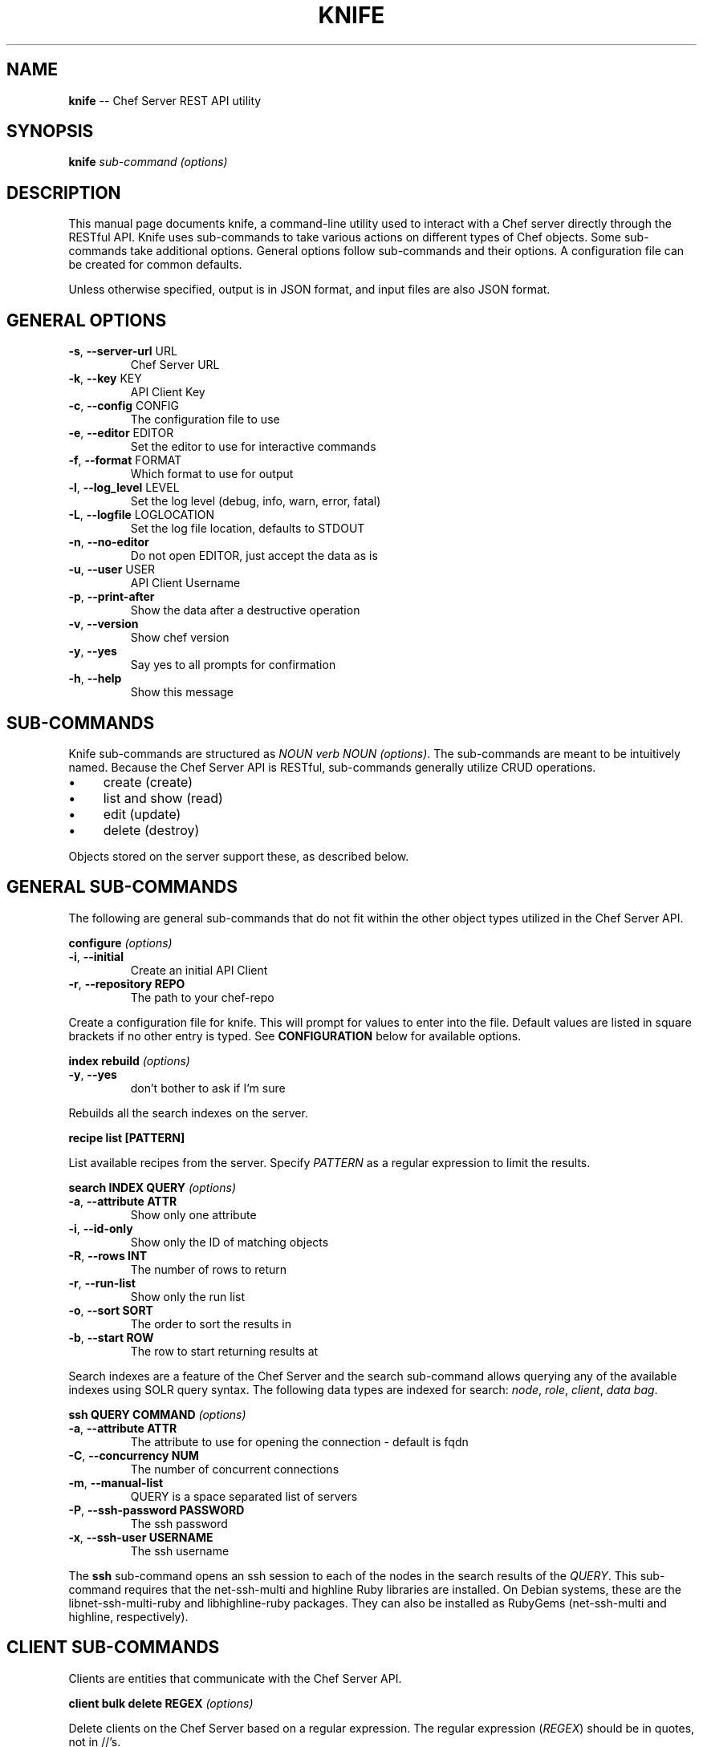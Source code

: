 .\" generated with Ronn/v0.5
.\" http://github.com/rtomayko/ronn/
.
.TH "KNIFE" "8" "June 2010" "" ""
.
.SH "NAME"
\fBknife\fR \-\- Chef Server REST API utility
.
.SH "SYNOPSIS"
\fBknife\fR \fIsub\-command\fR \fI(options)\fR
.
.SH "DESCRIPTION"
This manual page documents knife, a command\-line utility used to interact with a Chef server directly through the RESTful API. Knife uses sub\-commands to take various actions on different types of Chef objects. Some sub\-commands take additional options. General options follow sub\-commands and their options. A configuration file can be created for common defaults.
.
.P
Unless otherwise specified, output is in JSON format, and input files are also JSON format.
.
.SH "GENERAL OPTIONS"
.
.TP
\fB\-s\fR, \fB\-\-server\-url\fR URL
Chef Server URL
.
.TP
\fB\-k\fR, \fB\-\-key\fR KEY
API Client Key
.
.TP
\fB\-c\fR, \fB\-\-config\fR CONFIG
The configuration file to use
.
.TP
\fB\-e\fR, \fB\-\-editor\fR EDITOR
Set the editor to use for interactive commands
.
.TP
\fB\-f\fR, \fB\-\-format\fR FORMAT
Which format to use for output
.
.TP
\fB\-l\fR, \fB\-\-log_level\fR LEVEL
Set the log level (debug, info, warn, error, fatal)
.
.TP
\fB\-L\fR, \fB\-\-logfile\fR LOGLOCATION
Set the log file location, defaults to STDOUT
.
.TP
\fB\-n\fR, \fB\-\-no\-editor\fR
Do not open EDITOR, just accept the data as is
.
.TP
\fB\-u\fR, \fB\-\-user\fR USER
API Client Username
.
.TP
\fB\-p\fR, \fB\-\-print\-after\fR
Show the data after a destructive operation
.
.TP
\fB\-v\fR, \fB\-\-version\fR
Show chef version
.
.TP
\fB\-y\fR, \fB\-\-yes\fR
Say yes to all prompts for confirmation
.
.TP
\fB\-h\fR, \fB\-\-help\fR
Show this message
.
.SH "SUB\-COMMANDS"
Knife sub\-commands are structured as \fINOUN verb NOUN (options)\fR. The sub\-commands are meant to be intuitively named. Because the Chef Server API is RESTful, sub\-commands generally utilize CRUD operations.
.
.IP "\(bu" 4
create (create)
.
.IP "\(bu" 4
list and show (read)
.
.IP "\(bu" 4
edit (update)
.
.IP "\(bu" 4
delete (destroy)
.
.IP "" 0
.
.P
Objects stored on the server support these, as described below.
.
.SH "GENERAL SUB\-COMMANDS"
The following are general sub\-commands that do not fit within the other object types utilized in the Chef Server API.
.
.P
\fBconfigure\fR \fI(options)\fR
.
.TP
\fB\-i\fR, \fB\-\-initial\fR
Create an initial API Client
.
.TP
\fB\-r\fR, \fB\-\-repository REPO\fR
The path to your chef\-repo
.
.P
Create a configuration file for knife. This will prompt for values to enter into the file. Default values are listed in square brackets if no other entry is typed. See \fBCONFIGURATION\fR below for available options.
.
.P
\fBindex rebuild\fR \fI(options)\fR
.
.TP
\fB\-y\fR, \fB\-\-yes\fR
don't bother to ask if I'm sure
.
.P
Rebuilds all the search indexes on the server.
.
.P
\fBrecipe list [PATTERN]\fR
.
.P
List available recipes from the server. Specify \fIPATTERN\fR as a regular expression to limit the results.
.
.P
\fBsearch INDEX QUERY\fR \fI(options)\fR
.
.TP
\fB\-a\fR, \fB\-\-attribute ATTR\fR
Show only one attribute
.
.TP
\fB\-i\fR, \fB\-\-id\-only\fR
Show only the ID of matching objects
.
.TP
\fB\-R\fR, \fB\-\-rows INT\fR
The number of rows to return
.
.TP
\fB\-r\fR, \fB\-\-run\-list\fR
Show only the run list
.
.TP
\fB\-o\fR, \fB\-\-sort SORT\fR
The order to sort the results in
.
.TP
\fB\-b\fR, \fB\-\-start ROW\fR
The row to start returning results at
.
.P
Search indexes are a feature of the Chef Server and the search sub\-command allows querying any of the available indexes using SOLR query syntax. The following data types are indexed for search: \fInode\fR, \fIrole\fR, \fIclient\fR, \fIdata bag\fR.
.
.P
\fBssh QUERY COMMAND\fR \fI(options)\fR
.
.TP
\fB\-a\fR, \fB\-\-attribute ATTR      \fR
The attribute to use for opening the connection \- default is fqdn
.
.TP
\fB\-C\fR, \fB\-\-concurrency NUM     \fR
The number of concurrent connections
.
.TP
\fB\-m\fR, \fB\-\-manual\-list         \fR
QUERY is a space separated list of servers
.
.TP
\fB\-P\fR, \fB\-\-ssh\-password PASSWORD\fR
The ssh password
.
.TP
\fB\-x\fR, \fB\-\-ssh\-user USERNAME   \fR
The ssh username
.
.P
The \fBssh\fR sub\-command opens an ssh session to each of the nodes in the search results of the \fIQUERY\fR. This sub\-command requires that the net\-ssh\-multi and highline Ruby libraries are installed. On Debian systems, these are the libnet\-ssh\-multi\-ruby and libhighline\-ruby packages. They can also be installed as RubyGems (net\-ssh\-multi and highline, respectively).
.
.SH "CLIENT SUB\-COMMANDS"
Clients are entities that communicate with the Chef Server API.
.
.P
\fBclient bulk delete REGEX\fR \fI(options)\fR
.
.P
Delete clients on the Chef Server based on a regular expression. The regular expression (\fIREGEX\fR) should be in quotes, not in //'s.
.
.P
\fBclient create CLIENT\fR \fI(options)\fR
.
.TP
\fB\-a\fR, \fB\-\-admin   \fR
Create the client as an admin
.
.TP
\fB\-f\fR, \fB\-\-file FILE\fR
Write the key to a file
.
.P
Create a new client. This generates an RSA keypair. The private key will be displayed on \fISTDOUT\fR or written to the named file. The public half will be stored on the Server. For \fIchef\-client\fR systems, the private key should be copied to the system as \fB/etc/chef/client.pem\fR.
.
.P
Admin clients should be created for users that will use \fIknife\fR to access the API as an administrator. The private key will generally be copied to \fB~/.chef/CLIENT.pem\fR and referenced in the \fBknife.rb\fR configuration file.
.
.P
\fBclient delete CLIENT\fR \fI(options)\fR
.
.P
Deletes a registered client.
.
.P
\fBclient edit CLIENT\fR \fI(options)\fR
.
.P
Edit a registered client.
.
.P
\fBclient list\fR \fI(options)\fR
.
.TP
\fB\-w\fR, \fB\-\-with\-uri\fR
  Show corresponding URIs
.
.P
List all registered clients.
.
.P
\fBclient reregister CLIENT\fR \fI(options)\fR
.
.TP
\fB\-f\fR, \fB\-\-file FILE\fR
Write the key to a file
.
.P
Regenerate the RSA keypair for a client. The public half will be stored on the server and the private key displayed on \fISTDOUT\fR or written to the named file.
.
.P
\fBclient show CLIENT\fR \fI(options)\fR
.
.TP
\fB\-a\fR, \fB\-\-attribute ATTR\fR
Show only one attribute
.
.P
Show a client.
.
.SH "COOKBOOK SUB\-COMMANDS"
Cookbooks are the fundamental unit of distribution in Chef. They encapsulate all recipes of resources and assets used to configure a particular aspect of the infrastructure. The following sub\-commands can be used to manipulate the cookbooks stored on the Chef Server.
.
.P
\fBcookbook bulk delete REGEX\fR \fI(options)\fR
.
.P
Delete cookbooks on the Chef Server based on a regular expression. The regular expression (\fIREGEX\fR) should be in quotes, not in //'s.
.
.P
\fBcookbook delete COOKBOOK [VERSION]\fR \fI(options)\fR
.
.TP
\fB\-a\fR, \fB\-\-all\fR
Delete all versions
.
.P
Delete the specified \fIVERSION\fR of the named \fICOOKBOOK\fR. If no version is specified, and only one version exists on the server, that version will be deleted. If multiple versions are available on the server, you will be prompted for a version to delete.
.
.P
\fBcookbook download COOKBOOK [VERSION]\fR \fI(options)\fR
.
.TP
\fB\-d\fR, \fB\-\-dir DOWNLOAD_DIRECTORY\fR
The directory to download the cookbook into
.
.TP
\fB\-f\fR, \fB\-\-force\fR
Overwrite an existing directory with the download
.
.TP
\fB\-N\fR, \fB\-\-latest\fR
Download the latest version of the cookbook
.
.P
Download a cookbook from the Chef Server. If no version is specified and only one version exists on the server, that version will be downloaded. If no version is specified and multiple versions are available on the server, you will be prompted for a version to download.
.
.P
\fBcookbook list\fR \fI(options)\fR
.
.TP
\fB\-w\fR, \fB\-\-with\-uri\fR
Show corresponding URIs
.
.P
List all the cookbooks.
.
.P
\fBcookbook metadata COOKBOOK\fR \fI(options)\fR
.
.TP
\fB\-a\fR, \fB\-\-all\fR
Generate metadata for all cookbooks, rather than just a single cookbook
.
.TP
\fB\-o\fR, \fB\-\-cookbook\-path PATH:PATH\fR
A colon\-separated path to look for cookbooks in
.
.P
Generate cookbook metadata for the named \fICOOKBOOK\fR. The \fIPATH\fR used here specifies where the cookbooks directory is located and corresponds to the \fBcookbook_path\fR configuration option.
.
.P
\fBcookbook metadata from FILE\fR \fI(options)\fR
.
.P
Load the cookbook metadata from a specified file.
.
.P
\fBcookbook show COOKBOOK [VERSION] [PART] [FILENAME]\fR \fI(options)\fR
.
.TP
\fB\-f\fR, \fB\-\-fqdn FQDN              \fR
The FQDN of the host to see the file for
.
.TP
\fB\-p\fR, \fB\-\-platform PLATFORM      \fR
The platform to see the file for
.
.TP
\fB\-V\fR, \fB\-\-platform\-version VERSION\fR
The platform version to see the file for
.
.P
Show a particular part of a \fICOOKBOOK\fR for the specified \fIVERSION\fR. \fIPART\fR can be one of:
.
.IP "\(bu" 4
\fIattributes\fR
.
.IP "\(bu" 4
\fIdefinitions\fR
.
.IP "\(bu" 4
\fIfiles\fR
.
.IP "\(bu" 4
\fIlibraries\fR
.
.IP "\(bu" 4
\fIproviders\fR
.
.IP "\(bu" 4
\fIrecipes\fR
.
.IP "\(bu" 4
\fIresources\fR
.
.IP "\(bu" 4
\fItemplates\fR
.
.IP "" 0
.
.P
\fBcookbook test [COOKBOOKS...]\fR \fI(options)\fR
.
.TP
\fB\-a\fR, \fB\-\-all\fR
Test all cookbooks, rather than just a single cookbook
.
.TP
\fB\-o\fR, \fB\-\-cookbook\-path PATH:PATH\fR
A colon\-separated path to look for cookbooks in
.
.P
Test the specified cookbooks for syntax errors. This uses the built\-in Ruby syntax checking option for files in the cookbook ending in \fB.rb\fR, and the ERB syntax check for files ending in \fB.erb\fR (templates).
.
.P
\fBcookbook upload [COOKBOOKS...]\fR \fI(options)\fR
.
.TP
\fB\-a\fR, \fB\-\-all\fR
Upload all cookbooks, rather than just a single cookbook
.
.TP
\fB\-o\fR, \fB\-\-cookbook\-path PATH:PATH\fR
A colon\-separated path to look for cookbooks in
.
.P
Uploads the specified cookbooks to the Chef Server. The actual upload executes a number of commands, most of which occur on the local machine. The cookbook is staged in a temporary location. Then the \fBcookbook_path\fR (or \fB\-o PATH\fR) is processed to search for the named cookbook, and each occurance is copied in the order specified. A syntax check is performed a la \fBcookbook test\fR, above. The metadata is generated, a la \fBcookbook metadata\fR. A gzip(1)'ed, tar(1) file is created, and is uploaded to the server.
.
.SH "COOKBOOK SITE SUB\-COMMANDS"
The following sub\-commands are still in the context of cookbooks, but they make use of Opscode's Cookbook Community site, \fIhttp://cookbooks.opscode.com/\fR. That site has an API, and these sub\-commands utilize that API, rather than the Chef Server API.
.
.P
\fBcookbook site download COOKBOOK [VERSION]\fR \fI(options)\fR
.
.TP
\fB\-f\fR, \fB\-\-file FILE\fR
The filename to write to
.
.P
Downloads a specific cookbook from the Community site, optionally specifying a certain version.
.
.P
\fBcookbook site list\fR \fI(options)\fR
.
.TP
\fB\-w\fR, \fB\-\-with\-uri\fR
Show corresponding URIs
.
.P
Lists available cookbooks from the Community site.
.
.P
\fBcookbook site search QUERY\fR \fI(options)\fR
.
.P
Searches the Community site with the specified query.
.
.P
\fBcookbook site show COOKBOOK [VERSION]\fR \fI(options)\fR
.
.P
Shows information from the site about a particular cookbook.
.
.P
\fBcookbook site vendor COOKBOOK [VERSION]\fR \fI(options)\fR
.
.TP
\fB\-d\fR, \fB\-\-dependencies\fR
Grab dependencies automatically
.
.P
Downloads a cookbook and untars it in the cookbooks directory. If \fI\-d\fR is specified, all the cookbooks it depends on (via metadata \fIdependencies\fR) are downloaded and untarred as well.
.
.SH "DATA BAG SUB\-COMMANDS"
Data bags are stores of JSON blobs. These blobs are called items. They are free form JSON and indexed by the Chef Server.
.
.P
\fBdata bag create BAG [ITEM]\fR \fI(options)\fR
.
.P
Create a new data bag, or an item in a data bag.
.
.P
\fBdata bag delete BAG [ITEM]\fR \fI(options)\fR
.
.P
Delete a data bag, or an item from a data bag.
.
.P
\fBdata bag edit BAG ITEM\fR \fI(options)\fR
.
.P
Edit an item in a data bag.
.
.P
\fBdata bag from file BAG FILE\fR \fI(options)\fR
.
.P
Load a data bag item from a JSON file. Looks in the directory \fBdata_bags/BAG/ITEM.json\fR unless a relative path is specified.
.
.P
\fBdata bag list\fR \fI(options)\fR
.
.TP
\fB\-w\fR, \fB\-\-with\-uri\fR
Show corresponding URIs
.
.P
List the available data bags.
.
.P
\fBdata bag show BAG [ITEM]\fR \fI(options)\fR
.
.P
Show a specific data bag or an item in a data bag.
.
.SH "NODE SUB\-COMMANDS"
Nodes are the entities which are configured with Chef. Typically these are servers or workstations. Nodes are registered as a client, by default by the fully qualified domain name (fqdn). A single client may configure more than one node.
.
.P
\fBnode bulk delete REGEX\fR \fI(options)\fR
.
.P
Delete nodes on the Chef Server based on a regular expression. The regular expression (\fIREGEX\fR) should be in quotes, not in //'s.
.
.P
\fBnode create NODE\fR \fI(options)\fR
.
.P
Create a new node.
.
.P
\fBnode delete NODE\fR \fI(options)\fR
.
.P
Delete a single node.
.
.P
\fBnode edit NODE\fR \fI(options)\fR
.
.P
Edit a node.
.
.P
\fBnode from file FILE\fR \fI(options)\fR
.
.P
Create a node from a JSON file.
.
.P
\fBnode list\fR \fI(options)\fR
.
.TP
\fB\-w\fR, \fB\-\-with\-uri\fR
Show corresponding URIs
.
.P
List all nodes.
.
.P
\fBnode run_list add [NODE] [ENTRY]\fR \fI(options)\fR
.
.TP
\fB\-a\fR, \fB\-\-after ITEM\fR
Place the ENTRY in the run list after ITEM
.
.P
Add a recipe or role to the node's \fBrun_list\fR.
.
.P
\fBnode run_list remove [NODE] [ENTRY]\fR \fI(options)\fR
.
.P
Remove a recipe or role from the node's \fBrun_list\fR.
.
.P
\fBnode show NODE\fR \fI(options)\fR
.
.TP
\fB\-a\fR, \fB\-\-attribute [ATTR]\fR
Show only one attribute
.
.TP
\fB\-r\fR, \fB\-\-run\-list       \fR
Show only the run list
.
.P
Show a node.
.
.SH "RECIPE SUB\-COMMANDS"
\fBrecipe list [PATTERN]\fR
.
.P
List the recipes available on the server. The results shown can be limited with the optional PATTERN, which is a regular expression. PATTERN should be given in quotes, without slashes.
.
.SH "ROLE SUB\-COMMANDS"
\fBrole bulk delete REGEX\fR \fI(options)\fR
.
.P
Delete roles on the Chef Server based on a regular expression. The regular expression (\fIREGEX\fR) should be in quotes, not in //'s.
.
.P
\fBrole create ROLE\fR \fI(options)\fR
.
.TP
\fB\-d\fR, \fB\-\-description\fR
The role description
.
.P
Create a new role.
.
.P
\fBrole delete ROLE\fR \fI(options)\fR
.
.P
Delete a role.
.
.P
\fBrole edit ROLE\fR \fI(options)\fR
.
.P
Edit a role.
.
.P
\fBrole from file FILE\fR \fI(options)\fR
.
.P
Create or update a role from a role Ruby DSL (\fB.rb\fR) or JSON file.
.
.P
\fBrole list\fR \fI(options)\fR
.
.TP
\fB\-w\fR, \fB\-\-with\-uri\fR
Show corresponding URIs
.
.P
List roles.
.
.P
\fBrole show ROLE\fR \fI(options)\fR
.
.TP
\fB\-a\fR, \fB\-\-attribute ATTR\fR
Show only one attribute
.
.P
Show a specific role.
.
.SH "CLOUD COMPUTING SUB\-COMMANDS"
The next sections describe sub\-commands to work with various Cloud Computing APIs to launch server instances with validation and run\-time configuration that Chef knows about. These sub\-commands require the fog Ruby library. On Debian and Ubuntu systems this is the package \fBlibfog\-ruby\fR. It is also available as a RubyGem, \fBfog\fR.
.
.P
The Rackspace and Terremark sub\-commands are early stage of development. Right now when creating instances of these types, knife will assume an Ubuntu image, install Ruby from packages, RubyGems from source and Chef as a RubyGem. As these commands are developed, other installation styles may become available, as options.
.
.P
\fBbootstrap FQDN [RUN LIST...]\fR \fI(options)\fR
.
.TP
\fB\-N\fR, \fB\-\-node\-name NAME\fR
The Chef node name for your new node
.
.TP
\fB\-P\fR, \fB\-\-ssh\-password PASSWORD\fR
The ssh password
.
.TP
\fB\-x\fR, \fB\-\-ssh\-user USERNAME\fR
The ssh username
.
.TP
\fB\-\-prerelease\fR
Install pre\-release Chef gems
.
.P
Performs a Chef Bootstrap on the target node. This subcommand is used internally by the various cloud computing server create commands. Currently assumes an Ubuntu base OS image and will take the following actions:
.
.IP "\(bu" 4
Updates APT cache.
.
.IP "\(bu" 4
Installs Ruby and packages required to build RubyGems with native extensions.
.
.IP "\(bu" 4
Installs RubyGems 1.3.6 \fBfrom source\fR.
.
.IP "\(bu" 4
Installs Chef and Ohai RubyGems.
.
.IP "\(bu" 4
Writes the validation.pem per the local knife configuration.
.
.IP "\(bu" 4
Writes a default config file for Chef.
.
.IP "\(bu" 4
Creates a JSON attributes file containing the node's run list and runs Chef.
.
.IP "" 0
.
.P
When this is complete, the bootstrapped node will have:
.
.IP "\(bu" 4
Latest Chef version installed from RubyGems.
.
.IP "\(bu" 4
Be validated with the configured Chef Server.
.
.IP "\(bu" 4
Have run Chef with its default run list.
.
.IP "" 0
.
.P
Future versions of this sub\-command will support performing Chef Bootstrap on other platforms.
.
.SH "EC2 SUB\-COMMANDS"
Chef is commonly used with Amazon AWS EC2 nodes. This sub\-command will generate instance metadata that can be used to automatically configure an EC2 instance with Chef. This requires an AMI that has Chef preinstalled with a configuration file that can parse the metadata at run\-time. At this time this is the only sub\-command for EC2, but more may be added later similar to \fBRACKSPACE\fR and \fBTERREMARK\fR below.
.
.P
\fBec2 instance data [RUN LIST...]\fR \fI(options)\fR
.
.TP
\fB\-e\fR, \fB\-\-edit\fR
Edit the instance data
.
.P
The \fIRUN LIST\fR should be specified as a space separated list of roles or recipes that will be used by the instance to configure the server.
.
.P
\fBec2 server create [RUN LIST...]\fR \fI(options)\fR
.
.TP
\fB\-Z\fR, \fB\-\-availability\-zone ZONE\fR
The Availability Zone
.
.TP
\fB\-A\fR, \fB\-\-aws\-access\-key\-id KEY\fR
Your AWS Access Key ID
.
.TP
\fB\-K SECRET\fR, \fB\-\-aws\-secret\-access\-key\fR
Your AWS API Secret Access Key
.
.TP
\fB\-f\fR, \fB\-\-flavor FLAVOR\fR
The flavor of server (m1.small, m1.medium, etc)
.
.TP
\fB\-i\fR, \fB\-\-image IMAGE\fR
The AMI for the server
.
.TP
\fB\-\-prerelease\fR
Install the pre\-release chef gems
.
.TP
\fB\-G\fR, \fB\-\-groups X,Y,Z    \fR
The security groups for this server
.
.TP
\fB\-S\fR, \fB\-\-ssh\-key KEY     \fR
The SSH root key
.
.TP
\fB\-x\fR, \fB\-\-ssh\-user USERNAME\fR
The ssh username
.
.P
Creates a new Amazon AWS EC2 instance.
.
.P
\fBec2 server delete SERVER [SERVER]\fR \fI(options)\fR
.
.TP
\fB\-A\fR, \fB\-\-aws\-access\-key\-id KEY\fR
Your AWS Access Key ID
.
.TP
\fB\-K SECRET\fR, \fB\-\-aws\-secret\-access\-key\fR
Your AWS API Secret Access Key
.
.P
Terminates a running Amazon AWS EC2 instance.
.
.P
\fBec2 server list [RUN LIST...]\fR \fI(options)\fR
.
.TP
\fB\-A\fR, \fB\-\-aws\-access\-key\-id KEY\fR
Your AWS Access Key ID
.
.TP
\fB\-K SECRET\fR, \fB\-\-aws\-secret\-access\-key\fR
Your AWS API Secret Access Key
.
.P
List running Amazon AWS EC2 instances.
.
.SH "RACKSPACE SUB\-COMMANDS"
In addition to EC2 nodes, Chef can be used on Rackspace Cloud nodes. The following sub\-commands allow manipulating Rackspace Cloud nodes via the \fBfog\fR library.
.
.P
\fBrackspace server create [RUN LIST...]\fR \fI(options)\fR
.
.TP
\fB\-K\fR, \fB\-\-rackspace\-api\-key KEY\fR
Your rackspace API key
.
.TP
\fB\-A USERNAME\fR, \fB\-\-rackspace\-api\-username\fR
Your rackspace API username
.
.TP
\fB\-f\fR, \fB\-\-flavor FLAVOR  \fR
The flavor of server
.
.TP
\fB\-i\fR, \fB\-\-image IMAGE    \fR
The image of the server
.
.TP
\fB\-N\fR, \fB\-\-server\-name NAME\fR
The server name
.
.P
Creates a new Rackspace Cloud server.
.
.P
\fBrackspace server delete SERVER\fR \fI(options)\fR
.
.P
Deletes a running Rackspace Cloud server.
.
.P
\fBrackspace server list\fR \fI(options)\fR
.
.P
Lists running Rackspace Cloud servers.
.
.SH "TERREMARK SUB\-COMMANDS"
As above, Chef can also be used on Terremark vCloud nodes. The following sub\-commands allow manipulating Terremark vCloud nodes via the \fBfog\fR library.
.
.P
\fBterremark server create NAME [RUN LIST...]\fR \fI(options)\fR
.
.TP
\fB\-K PASSWORD\fR, \fB\-\-terremark\-password\fR
Your terremark password
.
.TP
\fB\-S\fR, \fB\-\-terremark\-service SERVICE\fR
Your terremark service name
.
.TP
\fB\-A USERNAME\fR, \fB\-\-terremark\-username\fR
Your terremark username
.
.P
Creates a new Terremark vCloud server.
.
.P
\fBterremark server delete SERVER\fR \fI(options)\fR
.
.P
Deletes a running Terremark vCloud server.
.
.P
\fBterremark server list\fR \fI(options)\fR
.
.TP
\fB\-K PASSWORD\fR, \fB\-\-terremark\-password\fR
Your terremark password
.
.TP
\fB\-S\fR, \fB\-\-terremark\-service SERVICE\fR
Your terremark service name
.
.TP
\fB\-A USERNAME\fR, \fB\-\-terremark\-username\fR
Your terremark username
.
.P
Lists running Terremark vCloud servers.
.
.SH "CONFIGURATION"
The knife configuration file is a Ruby DSL to set configuration parameters for Knife's \fBGENERAL OPTIONS\fR. The default location for the config file is \fB~/.chef/knife.rb\fR. If managing multiple Chef repositories, per\-repository config files can be created. The file must be \fB.chef/knife.rb\fR in the current directory of the repository.
.
.P
If the config file exists, knife uses these settings for \fBGENERAL OPTIONS\fR defaults.
.
.P
\fBlog_level\fR
.
.P
A Ruby symbol specifying the log level. Corresponds to \fB\-l\fR or \fB\-\-log_level\fR option. Default is \fI:info\fR. Valid values are:
.
.IP "\(bu" 4
:info
.
.IP "\(bu" 4
:debug
.
.IP "\(bu" 4
:warn
.
.IP "\(bu" 4
:fatal
.
.IP "" 0
.
.P
\fBlog_location\fR
.
.P
Corresponds to the \fB\-L\fR or \fB\-\-log\-file\fR option. Defaults is \fBSTDOUT\fR. Valid values are \fBSTDOUT\fR or a filename.
.
.P
\fBnode_name\fR
.
.P
User to authenticate to the Chef server. Corresponds to the \fB\-u\fR or \fB\-\-user\fR option. This is requested from the user when running this sub\-command.
.
.P
\fBclient_key\fR
.
.P
Private key file to authenticate to the Chef server. Corresponds to the \fB\-k\fR or \fB\-\-key\fR option. This is requested from the user when running this sub\-command.
.
.P
\fBchef_server_url\fR
.
.P
URL of the Chef server. Corresponds to the \fB\-s\fR or \fB\-\-server\-url\fR option. This is requested from the user when running this sub\-command.
.
.P
\fBcache_type\fR
.
.P
The type of cache to use. Default is BasicFile. This can be any type of Cache that moneta supports: BasicFile, Berkeley, Couch, DataMapper, File, LMC, Memcache, Memory, MongoDB, Redis, Rufus, S3, SDBM, Tyrant, Xattr, YAML.
.
.P
\fBcache_options\fR
.
.P
Specifies various options to use for caching. Default reads the Chef client configuration (/etc/chef/checksums).
.
.P
\fBvalidation_client_name\fR
.
.P
Specifies the name of the client used to validate new clients. This is requested from the user when running the configuration sub\-command.
.
.P
\fBvalidation_key\fR
.
.P
Specifies the private key file to use for generating ec2 instance data for validating new clients. This is implied from the \fBvalidation_client_name\fR.
.
.SH "FILES"
\fI~/.chef/knife.rb\fR
.
.P
Ruby DSL configuration file for knife. See \fBCONFIGURATION\fR.
.
.SH "SEE ALSO"
Full documentation for Chef is located on the Chef wiki, http://wiki.opscode.com/display/chef/Home/.
.
.P
JSON is JavaScript Object Notation and more information can be found at http://json.org/.
.
.P
SOLR is an open source search engine. The Chef Server includes a SOLR installation. More information about SOLR, including the search query syntax, can be found at http://lucene.apache.org/solr/.
.
.P
This manual page was generated in nroff from Markdown with ronn. Ryan Tomayko wrote ronn and more information can be found at http://rtomayko.github.com/ronn/ronn.5.html.
.
.SH "AUTHOR"
Chef was written by Adam Jacob \fIadam@opscode.com\fR of Opscode (http://www.opscode.com), with contributions from the community. This manual page was written by Joshua Timberman \fIjoshua@opscode.com\fR. Permission is granted to copy, distribute and / or modify this document under the terms of the Apache 2.0 License.
.
.P
On Debian systems, the complete text of the Apache 2.0 License can be found in \fB/usr/share/common\-licenses/Apache\-2.0\fR.
